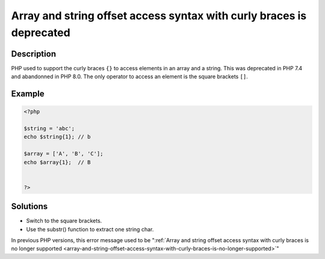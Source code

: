 .. _array-and-string-offset-access-syntax-with-curly-braces-is-deprecated:

Array and string offset access syntax with curly braces is deprecated
---------------------------------------------------------------------
 
	.. meta::
		:description lang=en:
			Array and string offset access syntax with curly braces is deprecated: PHP used to support the curly braces ``{}`` to access elements in an array and a string.

Description
___________
 
PHP used to support the curly braces ``{}`` to access elements in an array and a string. This was deprecated in PHP 7.4 and abandonned in PHP 8.0. The only operator to access an element is the square brackets ``[]``.

Example
_______

.. code-block:: php

   <?php
   
   $string = 'abc';
   echo $string{1}; // b
   
   $array = ['A', 'B', 'C'];
   echo $array{1};  // B
   
   
   ?>

Solutions
_________

+ Switch to the square brackets.
+ Use the substr() function to extract one string char.


In previous PHP versions, this error message used to be ":ref:`Array and string offset access syntax with curly braces is no longer supported <array-and-string-offset-access-syntax-with-curly-braces-is-no-longer-supported>`"
